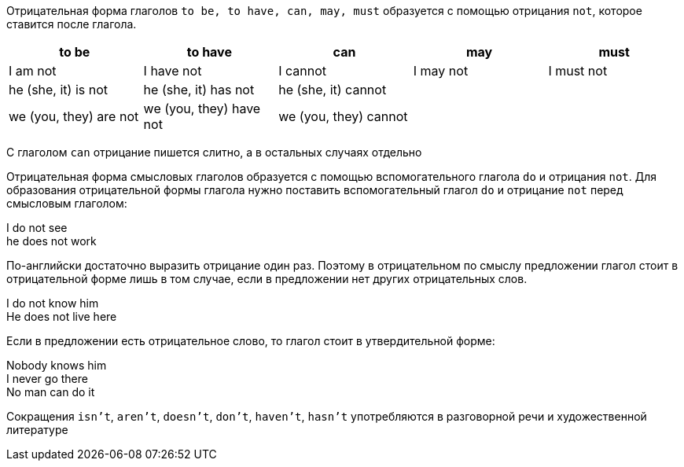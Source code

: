 Отрицательная форма глаголов `to be, to have, can, may, must` образуется с помощью отрицания `not`, которое ставится
после глагола.

[cols="5*", options="header"]
|===
|to be
|to have
|can
|may
|must

|I am not
|I have not
|I cannot
|I may not
|I must not

|he (she, it) is not
|he (she, it) has not
|he (she, it) cannot
|
|

|we (you, they) are not
|we (you, they) have not
|we (you, they) cannot
|
|
|===

С глаголом `can` отрицание пишется слитно, а в остальных случаях отдельно

Отрицательная форма смысловых глаголов образуется с помощью вспомогательного глагола `do` и отрицания `not`. Для
образования отрицательной формы глагола нужно поставить вспомогательный глагол `do` и отрицание `not` перед смысловым
глаголом:

====
I do not see +
he does not work
====

По-английски достаточно выразить отрицание один раз. Поэтому в отрицательном по смыслу предложении глагол стоит
в отрицательной форме лишь в том случае, если в предложении нет других отрицательных слов.

====
I do not know him +
He does not live here
====

Если в предложении есть отрицательное слово, то глагол стоит в утвердительной форме:

====
Nobody knows him +
I never go there +
No man can do it
====

Сокращения `isn't`, `aren't`, `doesn't`, `don't`, `haven't`, `hasn't` употребляются в разговорной речи и художественной
литературе
